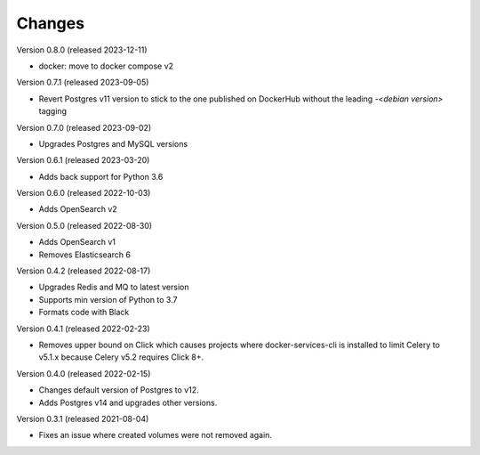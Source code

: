 ..
    Copyright (C) 2020-2023 CERN.
    Copyright (C) 2023 Graz University of Technology.

    Docker-Services-CLI is free software; you can redistribute it and/or modify
    it under the terms of the MIT License; see LICENSE file for more details.

Changes
=======

Version 0.8.0 (released 2023-12-11)

- docker: move to docker compose v2

Version 0.7.1 (released 2023-09-05)

- Revert Postgres v11 version to stick to the one published on DockerHub
  without the leading `-<debian version>` tagging

Version 0.7.0 (released 2023-09-02)

- Upgrades Postgres and MySQL versions

Version 0.6.1 (released 2023-03-20)

- Adds back support for Python 3.6

Version 0.6.0 (released 2022-10-03)

- Adds OpenSearch v2

Version 0.5.0 (released 2022-08-30)

- Adds OpenSearch v1
- Removes Elasticsearch 6

Version 0.4.2 (released 2022-08-17)

- Upgrades Redis and MQ to latest version
- Supports min version of Python to 3.7
- Formats code with Black

Version 0.4.1 (released 2022-02-23)

- Removes upper bound on Click which causes projects where docker-services-cli
  is installed to limit Celery to v5.1.x because Celery v5.2 requires Click 8+.

Version 0.4.0 (released 2022-02-15)

- Changes default version of Postgres to v12.
- Adds Postgres v14 and upgrades other versions.

Version 0.3.1 (released 2021-08-04)

- Fixes an issue where created volumes were not removed again.
